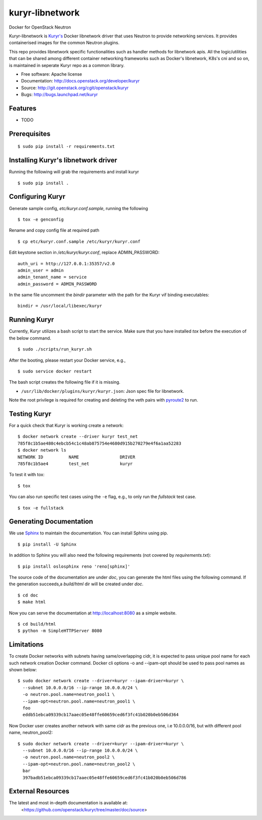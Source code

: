 ===============================
kuryr-libnetwork
===============================

.. image:: https://raw.githubusercontent.com/openstack/kuryr/master/doc/images/kuryr_logo.png
    :alt: Kuryr mascot
    :align: center


Docker for OpenStack Neutron

Kuryr-libnetwork is `Kuryr's <https://github.com/openstack/kuryr>`_ Docker
libnetwork driver that uses Neutron to provide networking services. It provides
containerised images for the common Neutron plugins.

This repo provides libnetwork specific functionalities such as handler methods
for libnetwork apis. All the logic/utilities that can be shared among
different container networking frameworks such as Docker's libnetwork,
K8s's cni and so on, is maintained in seperate Kuryr repo as a common library.


* Free software: Apache license
* Documentation: http://docs.openstack.org/developer/kuryr
* Source: http://git.openstack.org/cgit/openstack/kuryr
* Bugs: http://bugs.launchpad.net/kuryr

Features
--------

* TODO


Prerequisites
-------------

::

    $ sudo pip install -r requirements.txt

Installing Kuryr's libnetwork driver
------------------------------------

Running the following will grab the requirements and install kuryr

::

    $ sudo pip install .


Configuring Kuryr
-----------------

Generate sample config, `etc/kuryr.conf.sample`, running the following

::

    $ tox -e genconfig


Rename and copy config file at required path

::

    $ cp etc/kuryr.conf.sample /etc/kuryr/kuryr.conf


Edit keystone section in `/etc/kuryr/kuryr.conf`, replace ADMIN_PASSWORD:

::

    auth_uri = http://127.0.0.1:35357/v2.0
    admin_user = admin
    admin_tenant_name = service
    admin_password = ADMIN_PASSWORD


In the same file uncomment the `bindir` parameter with the path for the Kuryr
vif binding executables:

::

    bindir = /usr/local/libexec/kuryr


Running Kuryr
-------------

Currently, Kuryr utilizes a bash script to start the service. Make sure that
you have installed `tox` before the execution of the below command.

::

    $ sudo ./scripts/run_kuryr.sh

After the booting, please restart your Docker service, e.g.,

::

    $ sudo service docker restart

The bash script creates the following file if it is missing.

* ``/usr/lib/docker/plugins/kuryr/kuryr.json``: Json spec file for libnetwork.

Note the root privilege is required for creating and deleting the veth pairs
with `pyroute2 <http://docs.pyroute2.org/>`_ to run.

Testing Kuryr
-------------

For a quick check that Kuryr is working create a network:

::

    $ docker network create --driver kuryr test_net
    785f8c1b5ae480c4ebcb54c1c48ab875754e4680d915b270279e4f6a1aa52283
    $ docker network ls
    NETWORK ID          NAME                DRIVER
    785f8c1b5ae4        test_net            kuryr

To test it with tox:

::

    $ tox

You can also run specific test cases using the ``-e`` flag, e.g., to only run
the *fullstack* test case.

::

    $ tox -e fullstack

Generating Documentation
------------------------


We use `Sphinx <https://pypi.python.org/pypi/Sphinx>`_ to maintain the
documentation. You can install Sphinx using pip.

::

    $ pip install -U Sphinx

In addition to Sphinx you will also need the following requirements
(not covered by `requirements.txt`)::

    $ pip install oslosphinx reno 'reno[sphinx]'

The source code of the documentation are under *doc*, you can generate the
html files using the following command. If the generation succeeds,a
*build/html* dir will be created under *doc*.

::

    $ cd doc
    $ make html

Now you can serve the documentation at http://localhost:8080 as a simple
website.

::

    $ cd build/html
    $ python -m SimpleHTTPServer 8080

Limitations
-----------

To create Docker networks with subnets having same/overlapping cidr, it is
expected to pass unique pool name for each such network creation Docker
command. Docker cli options -o and --ipam-opt should be used to pass pool
names as shown below:

::

    $ sudo docker network create --driver=kuryr --ipam-driver=kuryr \
      --subnet 10.0.0.0/16 --ip-range 10.0.0.0/24 \
      -o neutron.pool.name=neutron_pool1 \
      --ipam-opt=neutron.pool.name=neutron_pool1 \
      foo
      eddb51ebca09339cb17aaec05e48ffe60659ced6f3fc41b020b0eb506d364

Now Docker user creates another network with same cidr as the previous one,
i.e 10.0.0.0/16, but with different pool name, neutron_pool2:

::

    $ sudo docker network create --driver=kuryr --ipam-driver=kuryr \
      --subnet 10.0.0.0/16 --ip-range 10.0.0.0/24 \
      -o neutron.pool.name=neutron_pool2 \
      --ipam-opt=neutron.pool.name=neutron_pool2 \
      bar
      397badb51ebca09339cb17aaec05e48ffe60659ced6f3fc41b020b0eb506d786


External Resources
------------------

The latest and most in-depth documentation is available at:
    <https://github.com/openstack/kuryr/tree/master/doc/source>

